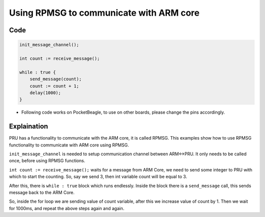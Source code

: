 Using RPMSG to communicate with ARM core
========================================

Code
----

.. code:: python

   init_message_channel();

   int count := receive_message();

   while : true {
       send_message(count);
       count := count + 1;
       delay(1000);
   }

-  Following code works on PocketBeagle, to use on other boards, please
   change the pins accordingly.

Explaination
------------

PRU has a functionality to communicate with the ARM core, it is called
RPMSG. This examples show how to use RPMSG functionality to communicate
with ARM core using RPMSG.

``init_message_channel`` is needed to setup communication channel
between ARM<->PRU. It only needs to be called once, before using RPMSG
functions.

``int count := receive_message();`` waits for a message from ARM Core,
we need to send some integer to PRU with which to start the counting.
So, say we send 3, then int variable count will be equal to 3.

After this, there is ``while : true`` block which runs endlessly. Inside
the block there is a ``send_message`` call, this sends message back to
the ARM Core.

So, inside the for loop we are sending value of count variable, after
this we increase value of count by 1. Then we wait for 1000ms, and
repeat the above steps again and again.
